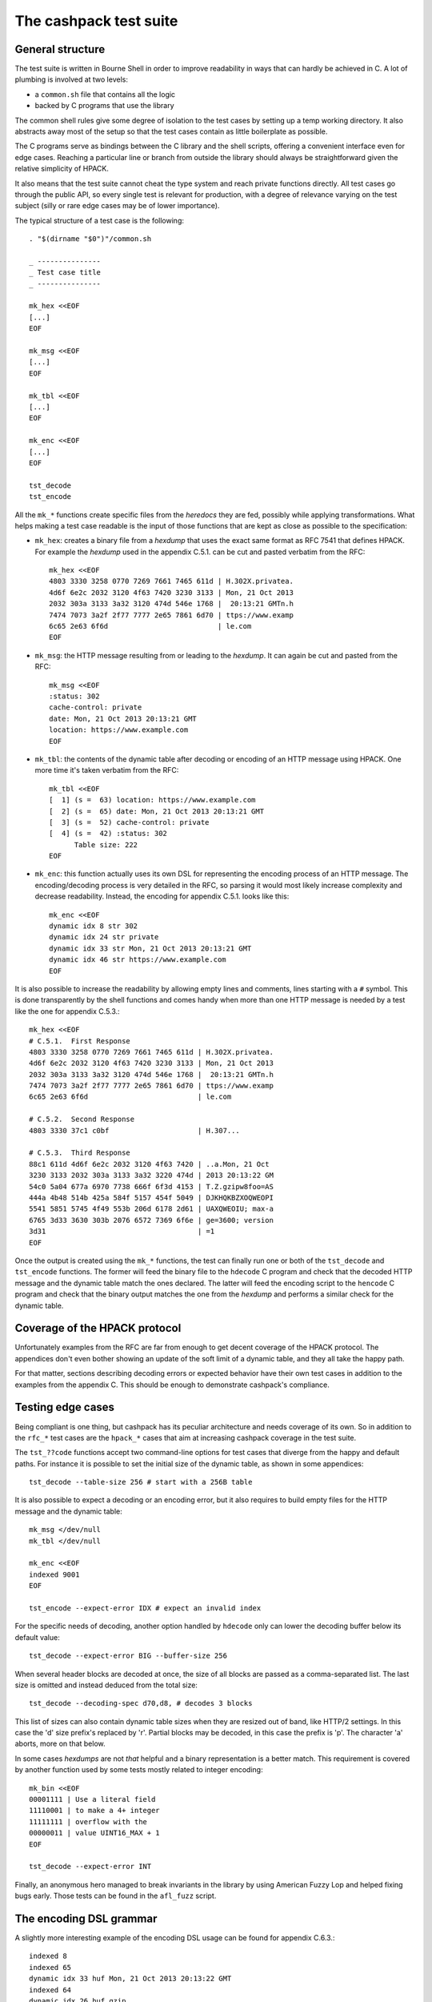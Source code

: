 The cashpack test suite
=======================

General structure
-----------------

The test suite is written in Bourne Shell in order to improve readability in
ways that can hardly be achieved in C. A lot of plumbing is involved at two
levels:

- a ``common.sh`` file that contains all the logic
- backed by C programs that use the library

The common shell rules give some degree of isolation to the test cases by
setting up a temp working directory. It also abstracts away most of the setup
so that the test cases contain as little boilerplate as possible.

The C programs serve as bindings between the C library and the shell scripts,
offering a convenient interface even for edge cases. Reaching a particular
line or branch from outside the library should always be straightforward given
the relative simplicity of HPACK.

It also means that the test suite cannot cheat the type system and reach
private functions directly. All test cases go through the public API, so every
single test is relevant for production, with a degree of relevance varying on
the test subject (silly or rare edge cases may be of lower importance).

The typical structure of a test case is the following::

    . "$(dirname "$0")"/common.sh

    _ ---------------
    _ Test case title
    _ ---------------

    mk_hex <<EOF
    [...]
    EOF

    mk_msg <<EOF
    [...]
    EOF

    mk_tbl <<EOF
    [...]
    EOF

    mk_enc <<EOF
    [...]
    EOF

    tst_decode
    tst_encode

All the ``mk_*`` functions create specific files from the *heredocs* they are
fed, possibly while applying transformations. What helps making a test case
readable is the input of those functions that are kept as close as possible to
the specification:

- ``mk_hex``: creates a binary file from a *hexdump* that uses the exact same
  format as RFC 7541 that defines HPACK. For example the *hexdump* used in the
  appendix C.5.1. can be cut and pasted verbatim from the RFC::

      mk_hex <<EOF
      4803 3330 3258 0770 7269 7661 7465 611d | H.302X.privatea.
      4d6f 6e2c 2032 3120 4f63 7420 3230 3133 | Mon, 21 Oct 2013
      2032 303a 3133 3a32 3120 474d 546e 1768 |  20:13:21 GMTn.h
      7474 7073 3a2f 2f77 7777 2e65 7861 6d70 | ttps://www.examp
      6c65 2e63 6f6d                          | le.com
      EOF

- ``mk_msg``: the HTTP message resulting from or leading to the *hexdump*. It
  can again be cut and pasted from the RFC::

      mk_msg <<EOF
      :status: 302
      cache-control: private
      date: Mon, 21 Oct 2013 20:13:21 GMT
      location: https://www.example.com
      EOF

- ``mk_tbl``: the contents of the dynamic table after decoding or encoding of
  an HTTP message using HPACK. One more time it's taken verbatim from the
  RFC::

      mk_tbl <<EOF
      [  1] (s =  63) location: https://www.example.com
      [  2] (s =  65) date: Mon, 21 Oct 2013 20:13:21 GMT
      [  3] (s =  52) cache-control: private
      [  4] (s =  42) :status: 302
            Table size: 222
      EOF

- ``mk_enc``: this function actually uses its own DSL for representing the
  encoding process of an HTTP message. The encoding/decoding process is very
  detailed in the RFC, so parsing it would most likely increase complexity and
  decrease readability. Instead, the encoding for appendix C.5.1. looks like
  this::

      mk_enc <<EOF
      dynamic idx 8 str 302
      dynamic idx 24 str private
      dynamic idx 33 str Mon, 21 Oct 2013 20:13:21 GMT
      dynamic idx 46 str https://www.example.com
      EOF


It is also possible to increase the readability by allowing empty lines and
comments, lines starting with a ``#`` symbol. This is done transparently by
the shell functions and comes handy when more than one HTTP message is needed
by a test like the one for appendix C.5.3.::

    mk_hex <<EOF
    # C.5.1.  First Response
    4803 3330 3258 0770 7269 7661 7465 611d | H.302X.privatea.
    4d6f 6e2c 2032 3120 4f63 7420 3230 3133 | Mon, 21 Oct 2013
    2032 303a 3133 3a32 3120 474d 546e 1768 |  20:13:21 GMTn.h
    7474 7073 3a2f 2f77 7777 2e65 7861 6d70 | ttps://www.examp
    6c65 2e63 6f6d                          | le.com

    # C.5.2.  Second Response
    4803 3330 37c1 c0bf                     | H.307...

    # C.5.3.  Third Response
    88c1 611d 4d6f 6e2c 2032 3120 4f63 7420 | ..a.Mon, 21 Oct
    3230 3133 2032 303a 3133 3a32 3220 474d | 2013 20:13:22 GM
    54c0 5a04 677a 6970 7738 666f 6f3d 4153 | T.Z.gzipw8foo=AS
    444a 4b48 514b 425a 584f 5157 454f 5049 | DJKHQKBZXOQWEOPI
    5541 5851 5745 4f49 553b 206d 6178 2d61 | UAXQWEOIU; max-a
    6765 3d33 3630 303b 2076 6572 7369 6f6e | ge=3600; version
    3d31                                    | =1
    EOF

Once the output is created using the ``mk_*`` functions, the test can finally
run one or both of the ``tst_decode`` and ``tst_encode`` functions. The former
will feed the binary file to  the ``hdecode`` C program and check that the
decoded HTTP message and the dynamic table match the ones declared. The latter
will feed the encoding script to the ``hencode`` C program and check that the
binary output matches the one from the *hexdump* and performs a similar check
for the dynamic table.

Coverage of the HPACK protocol
------------------------------

Unfortunately examples from the RFC are far from enough to get decent coverage
of the HPACK protocol. The appendices don't even bother showing an update of
the soft limit of a dynamic table, and they all take the happy path.

For that matter, sections describing decoding errors or expected behavior have
their own test cases in addition to the examples from the appendix C. This
should be enough to demonstrate cashpack's compliance.

Testing edge cases
------------------

Being compliant is one thing, but cashpack has its peculiar architecture and
needs coverage of its own. So in addition to the ``rfc_*`` test cases are the
``hpack_*`` cases that aim at increasing cashpack coverage in the test suite.

The ``tst_??code`` functions accept two command-line options for test cases
that diverge from the happy and default paths. For instance it is possible to
set the initial size of the dynamic table, as shown in some appendices::

    tst_decode --table-size 256 # start with a 256B table

It is also possible to expect a decoding or an encoding error, but it also
requires to build empty files for the HTTP message and the dynamic table::

    mk_msg </dev/null
    mk_tbl </dev/null

    mk_enc <<EOF
    indexed 9001
    EOF

    tst_encode --expect-error IDX # expect an invalid index

For the specific needs of decoding, another option handled by ``hdecode`` only
can lower the decoding buffer below its default value::

    tst_decode --expect-error BIG --buffer-size 256

When several header blocks are decoded at once, the size of all blocks are
passed as a comma-separated list. The last size is omitted and instead deduced
from the total size::

    tst_decode --decoding-spec d70,d8, # decodes 3 blocks

This list of sizes can also contain dynamic table sizes when they are resized
out of band, like HTTP/2 settings. In this case the 'd' size prefix's replaced
by 'r'. Partial blocks may be decoded, in this case the prefix is 'p'. The
character 'a' aborts, more on that below.

In some cases *hexdumps* are not *that* helpful and a binary representation is
a better match. This requirement is covered by another function used by some
tests mostly related to integer encoding::

    mk_bin <<EOF
    00001111 | Use a literal field
    11110001 | to make a 4+ integer
    11111111 | overflow with the
    00000011 | value UINT16_MAX + 1
    EOF

    tst_decode --expect-error INT

Finally, an anonymous hero managed to break invariants in the library by using
American Fuzzy Lop and helped fixing bugs early. Those tests can be found in
the ``afl_fuzz`` script.

The encoding DSL grammar
------------------------

A slightly more interesting example of the encoding DSL usage can be found for
appendix C.6.3.::

    indexed 8
    indexed 65
    dynamic idx 33 huf Mon, 21 Oct 2013 20:13:22 GMT
    indexed 64
    dynamic idx 26 huf gzip
    dynamic idx 55 huf foo=ASDJKHQKBZXOQWEOPIUAXQWEOIU; max-age=3600; version=1

This is a statement-oriented language that is interpreted one line at a time.
Commands and arguments are separated by single spaces to make parsing easier,
and conveniently only header field values can contain spaces but they can only
appear last in a statement: it worked by sheer luck \o/.

::

    encoding-script = 1*( statement )

    statement = block-statement / resize / update / abort

    block-statement = 1*( header-statement LF ) flush-statement
    flush-statement = send / push

    header-statement = indexed-field / dynamic-field / literal-field /
        never-field

    indexed-field = "indexed" SP index
    dynamic-field = "dynamic" SP field-name SP field-value
    literal-field = "literal" SP field-name SP field-value
    never-field   = "never" SP field-name SP field-value
    corrupt-field = "corrupt" LF
    send          = "send" LF
    push          = "push" LF
    resize        = "resize" SP size LF
    update        = "update" SP size LF
    abort         = "abort" LF

    index  = number
    size   = number
    number = 1*DIGIT

    field-name = field-index / field-token

    field-index = "idx" SP index
    field-token = ( "str" / "huf" ) SP token
    field-value = ( "str" / "huf" ) SP field-content

See RFC 7230 for undefined labels in the grammar. The ``idx``, ``str`` and
``huf`` tokens announce that their next tokens are expected to be respectively
an index, a string, or a string that should be Huffman-coded.

Writing hexadecimal soup
------------------------

Copying hexadecimal sequences from the RFC's appendices is very easy, fair
enough. Testing encoding is also fairly easy because the encoding DSL is
literally straightforward, and simple to write. But covering the appendices
don't even come close to reaching a decent coverage, so most of the test
suite had to be written by hand. That includes hexadecimal sequences, and
among them packed integers and Huffman strings.

The most common solution was to write the encoding test case by hand, and
copy the *hexdump* as-is for the decoding test. This introduces the risk of
coordinated bugs where both cases are wrong but they look OK to each other.
However the encoding is a lot simpler and less error-prone than decoding,
which is essentially the same as serializing vs parsing.

So the risk is low, but not zero. In the case of Huffman coding, the test
suite survived a complete rewrite without flinching. And since Huffman coding
exercises most of HPACK features, the risk for coordinated bugs is even lower.
Interoperability checks with other HPACK implementations lower the risk even
further (see below).

For other tests, mostly the tricky edge cases, the hexadecimal is hand written
and commented. And a simple command line utility called ``hpiencode`` exists
in the source tree to avoid making (inevitable) mistakes::

    ./lib/hpiencode HUF 123
    fb
    ./lib/hpiencode UPD 4096
    3fe11f

As a side note, some tests involving lengthy strings were made easily possible
thanks to two characters: ``'0'`` and ``'3'``. ``'3'`` has the hexadecimal
code ``33`` in ASCII, it can be used to both represent itself as a character
or half of itself in hexadecimal.

``'0'`` on the other hand has the Huffman code ``0`` on 5 bits so the Huffman
string ``"00000000"`` can be represented as ten zeros in hexadecimal. It's
only a simple matter of basic arithmetics to get reliable long strings for
some of the edge cases!

Interoperability checks
-----------------------

Because HPACK is a protocol, cashpack should be able to work fine with any
other HPACK implementation. For that it used ``nghttp2`` in places where it
makes sense, but this is now done systematically using an ``ngdecode`` C
program that behaves similarly to ``hdecode``. This is also useful because in
some areas the spec is not always strict::

    mk_bin <<EOF
    00111111 | Use a table update
    10000000 | to make a 5+ integer
    10000000 | stupidly packed with
    10000000 | way more bytes than
    10000000 | needed to encode its
    10000000 | rather small value.
    10000000 | For cashpack it must
    00000000 | work regardless.
    EOF

    tst_decode --table-size 1024

Later on, a similar ``godecode`` program was added to challenge cashpack with
Go's native HPACK stack. Go ships with HTTP/2 since Go 1.6, and if ``nghttp2``
or Go is not available on your system, the relevant interoperability checks
will be automatically skipped. It is looked up at configure time::

    ./configure
    [...]
    checking for NGHTTP2... yes
    checking for golang >= 1.7... yes
    [...]

Some of ``nghttp2`` tests fail and are deactivated. It may be fixed on newer
versions or handled at the HTTP/2 level. It doesn't necessary mean that the
library is wrong.

Compatibility tests may be extended to other HPACK implementations. For that
the main requirements are the ability to probe [1]_ the dynamic table, enough
control over the coding process and the ability to write ``hencode``-like and
``hdecode``-like programs. This has yet to happen for encoding.

Additional checking
-------------------

Writing software in C can be challenging at times, and even assuming no bugs
in the tool chain it's too easy to corrupt memory or do any kind of fault that
will patiently wait to trigger an error later and fail at a point so remote
that tracking the bug down becomes a nightmare.

One helpful thing is to turn on as many compiler warnings as possible, and
treat them as errors. This is enforced by the build system and won't be as
effective as Rust's compiler for instance, but that removes some classes of
possible errors. At least there's no concurrency in HPACK, so we can also let
compilers do aggressive optimizations and testing all optimization levels with
continuous integration may reveal undefined behaviour in the code.

Going further with undefined behaviour detection, it is possible to build with
ASAN (address sanitizer), MSAN (memory sanitizer) or UBSAN (undefined behavior
sanitizer) support for GCC and Clang. If Valgrind is available, its memcheck
tool can also be used to identify undefined behaviour and detect leaks.

Of course all this extra-tooling comes after the very first testing facility
in cashpack: ``assert``. What unit tests often do besides checking computation
results is the verification that invariants are met. Instead of outsourcing
invariant checks, they are closer to potential faults origins: the source code
itself. About 5% of the whole C code base is dedicated to that, but it's about
8% for the library itself.

Portability
-----------

Portability is an important factor for cashpack and although it won't directly
contribute to the test suite, it is actually related. As stated above, using
sanitizers or different optimization levels can help check against undefined
behavior. Switching compilers can also reveal undefined behavior, especially
for a language as weak as C. Running without asserts (eg. with ``lcov``) is
also a good way to spot coding mistakes.

That's where Travis CI fits in the picture. The cashpack project is integrated
with a build matrix covering optimizations, sanitizers and even Valgrind. All
of that with both GCC and Clang, with older versions. Travis CI is a bit short
sighted when it comes to continuous integration, trying to solve a too narrow
CI problem space, but at the same time it covers a great deal of needs, all of
that for free!

Speaking of coverage, Travis CI made it possible in a rather convenient way to
publish code coverage reports with codecov.io and do static analysis using
Coverity Scan. Other static analysis tools were evaluated but most of the time
yielding far too many false-positives. With the exception of ``cppcheck(1)``
and Clang's ``scan-build(1)`` that do a great job too.

So Travis CI helps on both continuous integration and compiler portability.
But it also helps check the portability of the Shell test suite. The default
shell on Ubuntu/Debian is ``dash(1)``, which is as POSIX as a shell can get.
At release time it is tested against other POSIX-compatible shells, while
``bash(1)`` is the daily driver. The other shells include in alphabetic order:
``ksh`` (``ksh93``), ``lksh``, ``mksh``, ``yash`` and ``zsh``.

For instance, to run the test suite with ``yash``::

    make check LOG_COMPILER=yash

Finally, architecture portability. cashpack is intended for embedded systems
but would work fine with "regular" systems too. However it does not target
8-bit micro-controllers or any similar *dedicated* devices, but actual general
purpose 32- or 64-bit CPUs: common enough in the embedded space.

Once again, C being C you may get different results on different platforms if
you inadvertently rely on undefined behavior. Thanks to resources provided by
the Fedora Project, a lot of CPU architectures are used to *manually* run the
test suite. It would be interesting too to link against ``libc``\s other than
``glibc``.

+----------+------------+------------+-----------+-------+-----------+
| Compiler | GCC        | Clang      | pcc       | SunCC | Sparse    |
+----------+------------+------------+-----------+-------+-----------+
| Arch     | Targets                                                 |
+==========+============+============+===========+=======+===========+
| x86_64   | FreeBSD,   | FreeBSD,   | GNU/Linux | SunOS | GNU/Linux |
|          | GNU/Linux, | GNU/Linux, |           |       |           |
|          | OSX,       | OSX        |           |       |           |
|          | SunOS      |            |           |       |           |
+----------+------------+------------+-----------+-------+-----------+
| i686     | GNU/Linux  | —          | —         | —     | —         |
+----------+------------+------------+-----------+-------+-----------+
| armv7hl  | GNU/Linux  | —          | —         | —     | —         |
+----------+------------+------------+-----------+-------+-----------+
| aarch64  | GNU/Linux  | —          | —         | —     | —         |
+----------+------------+------------+-----------+-------+-----------+
| ppc64    | GNU/Linux  | —          | —         | —     | —         |
+----------+------------+------------+-----------+-------+-----------+
| ppc64le  | GNU/Linux  | —          | —         | —     | —         |
+----------+------------+------------+-----------+-------+-----------+
| s390x    | GNU/Linux  | —          | —         | —     | —         |
+----------+------------+------------+-----------+-------+-----------+

cashpack works fine on all platforms where it could be tested. It did not
however compile with the Portable C Compiler unless optimizations were
disabled (which looks like a bug in pcc). Sparse is not a compiler but an
additional source of potential warnings on top of GCC.

Reporting
---------

Writing test cases is one side of the coin, reporting also takes an important
part in the testing process. cashpack relies on ``automake`` for building and
testing, and the default test runner meets enough requirements:

- process-based testing
- parallel execution
- individual log files
- global log file for failures

So when tests are failing, a ``test-suite.log`` should contain the useful bits
to understand the failure. If a debugger is needed to make progress, that's a
sign that the test suite doesn't report enough and it's usually a good time to
improve it.

On Travis CI, an old version of ``automake`` is used in the Ubuntu 12.04 LTS
containers, so the contents of ``test-suite.log`` can be found directly in the
console's log. This behavior can be brought back in more recent versions of
``automake`` by adding ``AUTOMAKE_OPTIONS = serial-tests`` to the relevant
``Makefile``.

The cashpack test suite itself logs useful information, like the programs that
get executed, their results, and when an assert triggers a dump of the HPACK
data structure.

Here is a passing test log::

    -----------------------
    TEST: Invalid character
    -----------------------
    hpack_decode: ./hdecode --expect-error CHR
    main: hpack result: Invalid character (-7)
    hpack_decode: ./ngdecode --expect-error CHR
    main: nghttp2 result: Header compression/decompression error (-523)
    ----------------------------------------------------------
    TEST: Parse a Huffman string longer than the decode buffer
    ----------------------------------------------------------
    hpack_decode: ./hdecode
    hpack_decode: ./ngdecode
    hpack_encode: ./hencode
    ----------------------------------------------------------
    TEST: Decode a long Huffman string with invalid characters
    ----------------------------------------------------------
    hpack_decode: ./hdecode --expect-error CHR
    main: hpack result: Invalid character (-7)
    hpack_decode: ./ngdecode --expect-error CHR
    main: nghttp2 result: Header compression/decompression error (-523)
    PASS hpack_huf (exit status: 0)

The different test cases stand out thanks to their title, and each case has
one or more checks to perform. If a check appears to run fine, its output is
then challenged (``diff -u``) against the expected results::

    FAIL: rfc7541_c_6_3
    ===================

    hpack_decode: ./hdecode --decoding-spec d54,d8, --table-size 256
    --- cashpack.Eif6kv7m/dec_out   2016-05-15 12:40:25.888082395 +0200
    +++ cashpack.Eif6kv7m/out       2016-05-15 12:40:25.889082406 +0200
    @@ -18,6 +18,6 @@
     Dynamic Table (after decoding):

     [  1] (s =  98) set-cookie: foo=ASDJKHQKBZXOQWEOPIUAXQWEOIU; max-age=3600; version=1
    -[  2] (s =  52) content-encoding: gzip
    +[  2] (s =  52) content-encoding: date
     [  3] (s =  65) date: Mon, 21 Oct 2013 20:13:22 GMT
           Table size: 215
    FAIL rfc7541_c_6_3 (exit status: 1)

Sometimes, it might be useful to inspect the output files in the tests temp
directories. Keeping those files around is only a matter of adding a parameter
to the ``make`` command line::

    make check KEEP_TMP=yes

Finally, if an invariant is not met and triggers an assert, a dump of the data
structure is printed in the standard error. The C programs used in testing may
abort instead of doing proper error handling for convenience. In both cases
the output may look like this::

    FAIL: rfc7541_c_6_3
    ===================

    hpack_decode: ./hdecode --decoding-spec d54,d8, --table-size 256
    lt-hdecode: tst/hdecode.c:237: main: Assertion `!"Incomplete code"' failed.
    *hp = 0x256dc20 {
        .magic = ab0e3218
        [... gory details ...]
        .tbl = 0x256dce0 <<EOF
        00000000  39 2b 58 e4 00 00 00 00  00 00 00 00 00 00 00 00  |9+X.............|
        00000010  0a 00 38 00 00 00 00 00  00 00 00 00 00 00 73 65  |..8...........se|
        00000020  74 2d 63 6f 6f 6b 69 65  00 66 6f 6f 3d 41 53 44  |t-cookie.foo=ASD|
        00000030  4a 4b 48 51 4b 42 5a 58  4f 51 57 45 4f 50 49 55  |JKHQKBZXOQWEOPIU|
        00000040  41 58 51 57 45 4f 49 55  3b 20 6d 61 78 2d 61 67  |AXQWEOIU; max-ag|
        00000050  65 3d 33 36 30 30 3b 20  76 65 72 73 69 6f 6e 3d  |e=3600; version=|
        00000060  31 00 39 2b 58 e4 00 00  00 00 62 00 00 00 00 00  |1.9+X.....b.....|
        00000070  00 00 10 00 04 00 00 00  00 00 00 00 00 00 00 00  |................|
        00000080  63 6f 6e 74 65 6e 74 2d  65 6e 63 6f 64 69 6e 67  |content-encoding|
        00000090  00 67 7a 69 70 00 39 2b  58 e4 00 00 00 00 34 00  |.gzip.9+X.....4.|
        000000a0  00 00 00 00 00 00 04 00  1d 00 00 00 00 00 00 00  |................|
        000000b0  00 00 00 00 64 61 74 65  00 4d 6f 6e 2c 20 32 31  |....date.Mon, 21|
        000000c0  20 4f 63 74 20 32 30 31  33 20 32 30 3a 31 33 3a  | Oct 2013 20:13:|
        000000d0  32 32 20 47 4d 54 00                              |22 GMT.|
        EOF
    }
    tst/common.sh: line 57: 16044 Aborted                 (core dumped) "$@"
    FAIL rfc7541_c_6_3 (exit status: 134)

It is also possible to manually abort the test suite at any given time using
either the decoding spec for ``hdecode`` or the DSL for ``hencode``. This way
it becomes possible to get the data structure dump at the desired step of the
coding process.

If that's really not enough, then all hail the mighty interactive debugger.

Closing words
-------------

There are no unit tests in cashpack, and yet the library had a decent coverage
of 90% [2]_ at the time of the writing of this documentation's first revision.
That would be some average of lines of code functions and branches coverage if
that even means anything. The code coverage of a test suite doesn't even
necessary reflect the quality of the tests.

It's just a numbers game and some kinds of *wossname* coverage are quite hard
to quantify, like for example the infinite possibilities of decodable input,
or interoperability in the absence of a proper technology compatibility kit.

State is probably one of the hardest things to cover in general, and setting
up the system under test can be a lot easier with unit testing. It also means
introducing heavy coupling, whereas raising the level of abstraction may allow
testing even if the internals radically change, as it is done with ``nghttp2``
today and may be done for a (not so [3]_) hypothetical redesign of cashpack or
the addition of more interoperability checks [4]_.

Finally, some things can't be tested easily without making shell parts more
complex or less portable by sticking to something like ``bash``. In all cases,
unless I come up with a satisfying solution, I won't automate testing and most
definitely not resort to unit tests.

That being said, Happy Testing!

.. [1] The test suite can now skip the dynamic table checks when unavailable
       as it is sadly the case for Go
.. [2] The coverage peaked at 99% for the library and should stay there
.. [3] The transition from zero-copy to single-copy was painless with almost
       no changes to the test suite despite many changes in the library
.. [4] Go's HPACK implementation passed all tests right away
